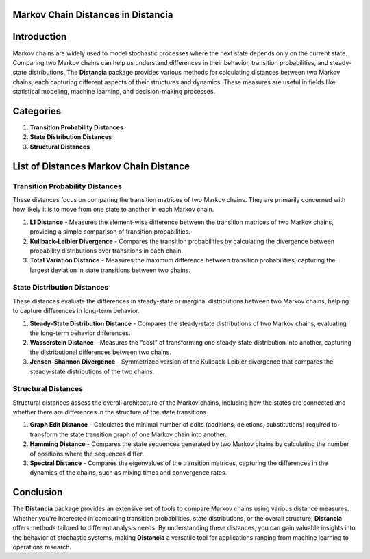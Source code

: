 Markov Chain Distances in Distancia
===================================

Introduction
============
Markov chains are widely used to model stochastic processes where the next state depends only on the current state. Comparing two Markov chains can help us understand differences in their behavior, transition probabilities, and steady-state distributions. The **Distancia** package provides various methods for calculating distances between two Markov chains, each capturing different aspects of their structures and dynamics. These measures are useful in fields like statistical modeling, machine learning, and decision-making processes.

Categories 
==========

1. **Transition Probability Distances**
2. **State Distribution Distances**
3. **Structural Distances**

List of Distances Markov Chain Distance
=======================================

**Transition Probability Distances**
------------------------------------

These distances focus on comparing the transition matrices of two Markov chains. They are primarily concerned with how likely it is to move from one state to another in each Markov chain.

1. **L1 Distance**
   - Measures the element-wise difference between the transition matrices of two Markov chains, providing a simple comparison of transition probabilities.
2. **Kullback-Leibler Divergence**
   - Compares the transition probabilities by calculating the divergence between probability distributions over transitions in each chain.
3. **Total Variation Distance**
   - Measures the maximum difference between transition probabilities, capturing the largest deviation in state transitions between two chains.

**State Distribution Distances**
--------------------------------

These distances evaluate the differences in steady-state or marginal distributions between two Markov chains, helping to capture differences in long-term behavior.

1. **Steady-State Distribution Distance**
   - Compares the steady-state distributions of two Markov chains, evaluating the long-term behavior differences.
2. **Wasserstein Distance**
   - Measures the “cost” of transforming one steady-state distribution into another, capturing the distributional differences between two chains.
3. **Jensen-Shannon Divergence**
   - Symmetrized version of the Kullback-Leibler divergence that compares the steady-state distributions of the two chains.

**Structural Distances**
------------------------

Structural distances assess the overall architecture of the Markov chains, including how the states are connected and whether there are differences in the structure of the state transitions.

1. **Graph Edit Distance**
   - Calculates the minimal number of edits (additions, deletions, substitutions) required to transform the state transition graph of one Markov chain into another.
2. **Hamming Distance**
   - Compares the state sequences generated by two Markov chains by calculating the number of positions where the sequences differ.
3. **Spectral Distance**
   - Compares the eigenvalues of the transition matrices, capturing the differences in the dynamics of the chains, such as mixing times and convergence rates.

Conclusion
==========
The **Distancia** package provides an extensive set of tools to compare Markov chains using various distance measures. Whether you're interested in comparing transition probabilities, state distributions, or the overall structure, **Distancia** offers methods tailored to different analysis needs. By understanding these distances, you can gain valuable insights into the behavior of stochastic systems, making **Distancia** a versatile tool for applications ranging from machine learning to operations research.
